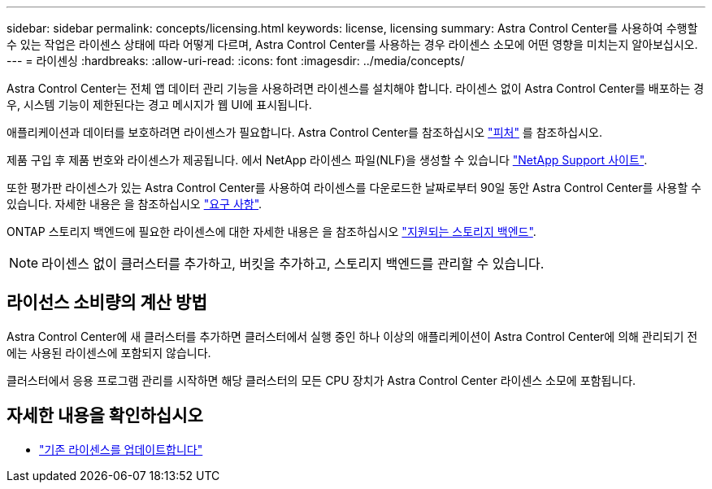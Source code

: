 ---
sidebar: sidebar 
permalink: concepts/licensing.html 
keywords: license, licensing 
summary: Astra Control Center를 사용하여 수행할 수 있는 작업은 라이센스 상태에 따라 어떻게 다르며, Astra Control Center를 사용하는 경우 라이센스 소모에 어떤 영향을 미치는지 알아보십시오. 
---
= 라이센싱
:hardbreaks:
:allow-uri-read: 
:icons: font
:imagesdir: ../media/concepts/


[role="lead"]
Astra Control Center는 전체 앱 데이터 관리 기능을 사용하려면 라이센스를 설치해야 합니다. 라이센스 없이 Astra Control Center를 배포하는 경우, 시스템 기능이 제한된다는 경고 메시지가 웹 UI에 표시됩니다.

애플리케이션과 데이터를 보호하려면 라이센스가 필요합니다. Astra Control Center를 참조하십시오 link:../concepts/intro.html["피처"] 를 참조하십시오.

제품 구입 후 제품 번호와 라이센스가 제공됩니다. 에서 NetApp 라이센스 파일(NLF)을 생성할 수 있습니다 https://mysupport.netapp.com["NetApp Support 사이트"^].

또한 평가판 라이센스가 있는 Astra Control Center를 사용하여 라이센스를 다운로드한 날짜로부터 90일 동안 Astra Control Center를 사용할 수 있습니다. 자세한 내용은 을 참조하십시오 link:../get-started/requirements.html["요구 사항"].

ONTAP 스토리지 백엔드에 필요한 라이센스에 대한 자세한 내용은 을 참조하십시오 link:../get-started/requirements.html["지원되는 스토리지 백엔드"].


NOTE: 라이센스 없이 클러스터를 추가하고, 버킷을 추가하고, 스토리지 백엔드를 관리할 수 있습니다.



== 라이선스 소비량의 계산 방법

Astra Control Center에 새 클러스터를 추가하면 클러스터에서 실행 중인 하나 이상의 애플리케이션이 Astra Control Center에 의해 관리되기 전에는 사용된 라이센스에 포함되지 않습니다.

클러스터에서 응용 프로그램 관리를 시작하면 해당 클러스터의 모든 CPU 장치가 Astra Control Center 라이센스 소모에 포함됩니다.



== 자세한 내용을 확인하십시오

* link:../use/update-licenses.html["기존 라이센스를 업데이트합니다"]

